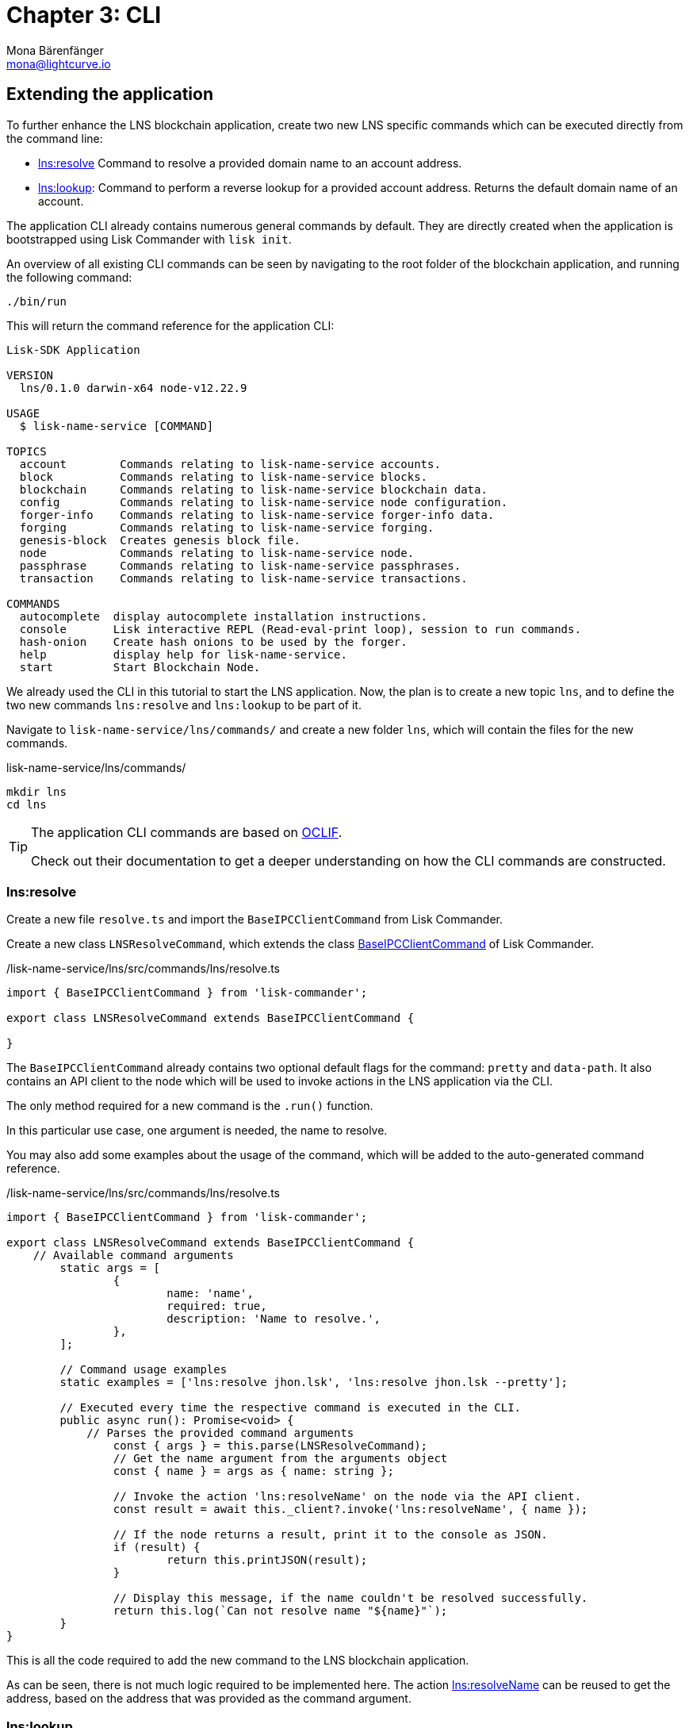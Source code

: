 = Chapter 3: CLI
Mona Bärenfänger <mona@lightcurve.io>
// Settings
:toc: preamble
:toclevels: 4
:idprefix:
:idseparator: -
:imagesdir: ../../assets/images
:experimental:
// URLs
:url_oclif: https://oclif.io/
:url_sdk_baseipcclient: https://github.com/LiskHQ/lisk-sdk/blob/v5.2.1/commander/src/bootstrapping/commands/base_ipc_client.ts
// Project URLs

== Extending the application
To further enhance the LNS blockchain application, create two new LNS specific commands which can be executed directly from the command line:

* <<lnsresolve>> Command to resolve a provided domain name to an account address.
* <<lnslookup>>: Command to perform a reverse lookup for a provided account address.
Returns the default domain name of an account.

The application CLI already contains numerous general commands by default.
They are directly created when the application is bootstrapped using Lisk Commander with `lisk init`.

An overview of all existing CLI commands can be seen by navigating to the root folder of the blockchain application, and running the following command:

[source,bash]
----
./bin/run
----

This will return the command reference for the application CLI:

----
Lisk-SDK Application

VERSION
  lns/0.1.0 darwin-x64 node-v12.22.9

USAGE
  $ lisk-name-service [COMMAND]

TOPICS
  account        Commands relating to lisk-name-service accounts.
  block          Commands relating to lisk-name-service blocks.
  blockchain     Commands relating to lisk-name-service blockchain data.
  config         Commands relating to lisk-name-service node configuration.
  forger-info    Commands relating to lisk-name-service forger-info data.
  forging        Commands relating to lisk-name-service forging.
  genesis-block  Creates genesis block file.
  node           Commands relating to lisk-name-service node.
  passphrase     Commands relating to lisk-name-service passphrases.
  transaction    Commands relating to lisk-name-service transactions.

COMMANDS
  autocomplete  display autocomplete installation instructions.
  console       Lisk interactive REPL (Read-eval-print loop), session to run commands.
  hash-onion    Create hash onions to be used by the forger.
  help          display help for lisk-name-service.
  start         Start Blockchain Node.
----

We already used the CLI in this tutorial to start the LNS application.
Now, the plan is to create a new topic `lns`, and to define the two new commands `lns:resolve` and `lns:lookup` to be part of it.

Navigate to `lisk-name-service/lns/commands/` and create a new folder `lns`, which will contain the files for the new commands.

.lisk-name-service/lns/commands/
[source,bash]
----
mkdir lns
cd lns
----

[TIP]

====
The application CLI commands are based on {url_oclif}[OCLIF^].

Check out their documentation to get a deeper understanding on how the CLI commands are constructed.
====

=== lns:resolve

Create a new file `resolve.ts` and import the `BaseIPCClientCommand` from Lisk Commander.

Create a new class `LNSResolveCommand`, which extends the class {url_sdk_baseipcclient}[BaseIPCClientCommand^] of Lisk Commander.

./lisk-name-service/lns/src/commands/lns/resolve.ts
[source,typescript]
----
import { BaseIPCClientCommand } from 'lisk-commander';

export class LNSResolveCommand extends BaseIPCClientCommand {

}
----

The `BaseIPCClientCommand` already contains two optional default flags for the command: `pretty` and `data-path`.
It also contains an API client to the node which will be used to invoke actions in the LNS application via the CLI.

The only method required for a new command is the `.run()` function.

In this particular use case, one argument is needed, the name to resolve.

You may also add some examples about the usage of the command, which will be added to the auto-generated command reference.

./lisk-name-service/lns/src/commands/lns/resolve.ts
[source,typescript]
----
import { BaseIPCClientCommand } from 'lisk-commander';

export class LNSResolveCommand extends BaseIPCClientCommand {
    // Available command arguments
	static args = [
		{
			name: 'name',
			required: true,
			description: 'Name to resolve.',
		},
	];

	// Command usage examples
	static examples = ['lns:resolve jhon.lsk', 'lns:resolve jhon.lsk --pretty'];

	// Executed every time the respective command is executed in the CLI.
	public async run(): Promise<void> {
	    // Parses the provided command arguments
		const { args } = this.parse(LNSResolveCommand);
		// Get the name argument from the arguments object
		const { name } = args as { name: string };

		// Invoke the action 'lns:resolveName' on the node via the API client.
		const result = await this._client?.invoke('lns:resolveName', { name });

		// If the node returns a result, print it to the console as JSON.
		if (result) {
			return this.printJSON(result);
		}

		// Display this message, if the name couldn't be resolved successfully.
		return this.log(`Can not resolve name "${name}"`);
	}
}
----

This is all the code required to add the new command to the LNS blockchain application.

As can be seen, there is not much logic required to be implemented here.
The action <<actions,lns:resolveName>> can be reused to get the address, based on the address that was provided as the command argument.

=== lns:lookup

Create a new file `lookup.ts` and paste the code snippet below.
This is all the code required to add the `lns:lookup` command to the LNS blockchain application.

The implementation is analog to the previous command, nevertheless, now use the corresponding action `lns:lookup` to get the domain name for the provided account address.

./lisk-name-service/lns/src/commands/lns/lookup.ts
[source,typescript]
----
import { BaseIPCClientCommand } from 'lisk-commander';

export class LNSLookupCommand extends BaseIPCClientCommand {
	static args = [
		{
			name: 'address',
			required: true,
			description: 'Address to lookup',
		},
	];

	static examples = ['lns:lookup <hex-address>', 'lns:lookup afe179fa12a988c1244444479c --pretty'];

	public async run(): Promise<void> {
		const { args } = this.parse(LNSLookupCommand);
		const { address } = args as { address: string };

		if (address !== Buffer.from(address, 'hex').toString('hex')) {
			this.error('Invalid address format');
		}

		const result = await this._client?.invoke('lns:lookupAddress', { address });

		if (result) {
			return this.printJSON(result);
		}

		return this.log(`Can not find account with address "${address}"`);
	}
}
----

== Trying out the new CLI commands

Display the CLI reference once again.
The new topic `lns` should now appear under `TOPICS`:

[source,bash]
----
./bin/run
----

----
Lisk-SDK Application

VERSION
  lns/0.1.0 darwin-x64 node-v12.22.9

USAGE
  $ lisk-name-service [COMMAND]

TOPICS
  account        Commands relating to lisk-name-service accounts.
  block          Commands relating to lisk-name-service blocks.
  blockchain     Commands relating to lisk-name-service blockchain data.
  config         Commands relating to lisk-name-service node configuration.
  forger-info    Commands relating to lisk-name-service forger-info data.
  forging        Commands relating to lisk-name-service forging.
  genesis-block  Creates genesis block file.
  lns
  node           Commands relating to lisk-name-service node.
  passphrase     Commands relating to lisk-name-service passphrases.
  transaction    Commands relating to lisk-name-service transactions.

COMMANDS
  autocomplete  display autocomplete installation instructions.
  console       Lisk interactive REPL session to run commands.
  hash-onion    Create hash onions to be used by the forger.
  help          display help for lisk-name-service.
  start         Start Blockchain Node.
----

If the LNS application is not already running, start it again:

[source,bash]
----
$ ./bin/run start
----

Now resolve the domain name `my-name.lsk`, which was registered previously.

[source,bash]
----
./bin/run lns:resolve my-name.lsk
----

This will return the corresponding LNS object:

[source,json]
----
{
  "ownerAddress":"39cdb96af23eaf431ef3fb8e5da58d9950c3bc96",
  "name":"my-name.lsk",
  "ttl":4000,
  "expiry":1694173170,
  "createdAt":1631101170,
  "updatedAt":1631105400,
  "records":[{
    "type":2,
    "label":"my-twitter",
    "value":"@followMe"
  }]
}
----

When the resolve command works as expected, copy the `ownerAdress` from the returned LNS object and provide it as an argument for the `lns:lookup` command:

[source,bash]
----
$ ./bin/run lns:lookup 39cdb96af23eaf431ef3fb8e5da58d9950c3bc96
----

This will return the corresponding LNS object:

[source,json]
----
{
  "ownerAddress":"39cdb96af23eaf431ef3fb8e5da58d9950c3bc96",
  "name":"awesome.lsk",
  "ttl":3600,
  "expiry":1662734230,
  "createdAt":1631198230,
  "updatedAt":1631198230,
  "records":[]
}
----

[NOTE]

====
Each account can register multiple domain names to their account.
The address lookup returns a different object for the provided address, because the account has set `awesome.lsk` to be the default domain name for this account.
====

How to display the topic reference:

[source,bash]
----
./bin/run lns
----

----
USAGE
  $ lisk-name-service lns:COMMAND

COMMANDS
  lns:lookup
  lns:resolve
----

How to display the command reference:

[source,bash]
----
$ ./bin/run lns:resolve --help
----

----
USAGE
  $ lisk-name-service lns:resolve NAME

ARGUMENTS
  NAME  Name to resolve.

OPTIONS
  -d, --data-path=data-path  Directory path to specify where node data is stored. Environment variable "LISK_DATA_PATH" can also be
                             used.

  --pretty                   Prints JSON in pretty format rather than condensed.

EXAMPLES
  lns:resolve jhon.lisk
  lns:resolve jhon.lisk --pretty
----
